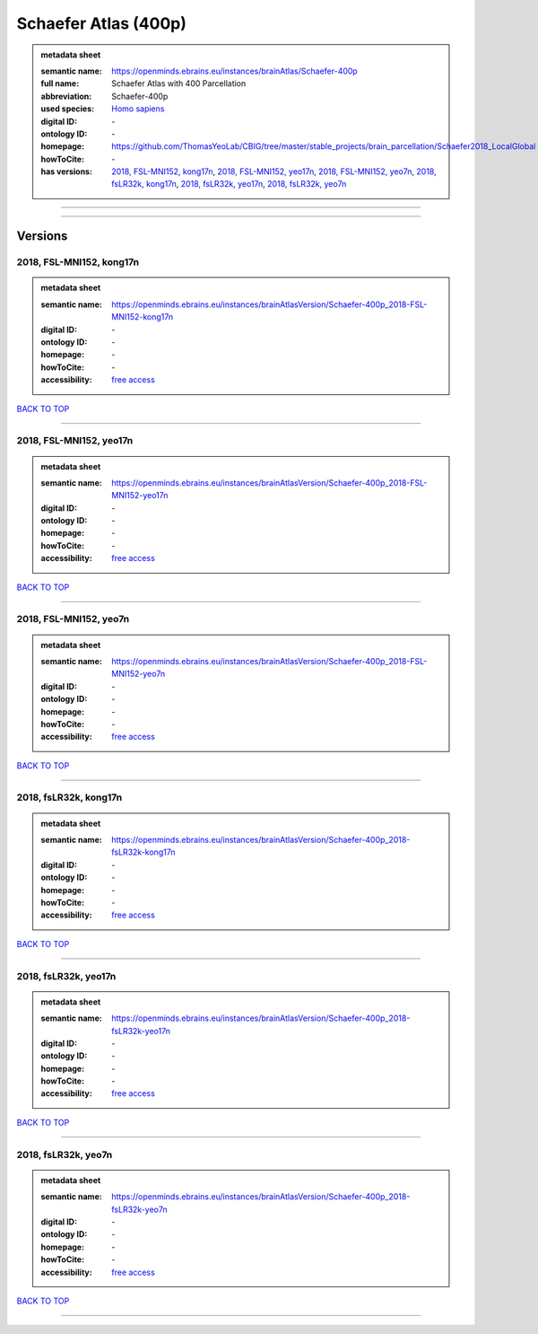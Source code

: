 #####################
Schaefer Atlas (400p)
#####################

.. admonition:: metadata sheet

   :semantic name: https://openminds.ebrains.eu/instances/brainAtlas/Schaefer-400p
   :full name: Schaefer Atlas with 400 Parcellation
   :abbreviation: Schaefer-400p
   :used species: `Homo sapiens <https://openminds-documentation.readthedocs.io/en/latest/libraries/terminologies/species.html#Homo-sapiens>`_
   :digital ID: \-
   :ontology ID: \-
   :homepage: https://github.com/ThomasYeoLab/CBIG/tree/master/stable_projects/brain_parcellation/Schaefer2018_LocalGlobal
   :howToCite: \-
   :has versions: `2018, FSL-MNI152, kong17n <https://openminds-documentation.readthedocs.io/en/latest/libraries/brainAtlases/Schaefer%20Atlas%20(400p).html#2018,-FSL-MNI152,-kong17n>`_, `2018, FSL-MNI152, yeo17n <https://openminds-documentation.readthedocs.io/en/latest/libraries/brainAtlases/Schaefer%20Atlas%20(400p).html#2018,-FSL-MNI152,-yeo17n>`_, `2018, FSL-MNI152, yeo7n <https://openminds-documentation.readthedocs.io/en/latest/libraries/brainAtlases/Schaefer%20Atlas%20(400p).html#2018,-FSL-MNI152,-yeo7n>`_, `2018, fsLR32k, kong17n <https://openminds-documentation.readthedocs.io/en/latest/libraries/brainAtlases/Schaefer%20Atlas%20(400p).html#2018,-fsLR32k,-kong17n>`_, `2018, fsLR32k, yeo17n <https://openminds-documentation.readthedocs.io/en/latest/libraries/brainAtlases/Schaefer%20Atlas%20(400p).html#2018,-fsLR32k,-yeo17n>`_, `2018, fsLR32k, yeo7n <https://openminds-documentation.readthedocs.io/en/latest/libraries/brainAtlases/Schaefer%20Atlas%20(400p).html#2018,-fsLR32k,-yeo7n>`_

------------

------------

Versions
########
*************************
2018, FSL-MNI152, kong17n
*************************

.. admonition:: metadata sheet

   :semantic name: https://openminds.ebrains.eu/instances/brainAtlasVersion/Schaefer-400p_2018-FSL-MNI152-kong17n

   :digital ID: \-
   :ontology ID: \-
   :homepage: \-
   :howToCite: \-
   :accessibility: `free access <https://openminds-documentation.readthedocs.io/en/latest/libraries/terminologies/productAccessibility.html#free-access>`_

`BACK TO TOP <Schaefer Atlas (400p)_>`_

------------

************************
2018, FSL-MNI152, yeo17n
************************

.. admonition:: metadata sheet

   :semantic name: https://openminds.ebrains.eu/instances/brainAtlasVersion/Schaefer-400p_2018-FSL-MNI152-yeo17n

   :digital ID: \-
   :ontology ID: \-
   :homepage: \-
   :howToCite: \-
   :accessibility: `free access <https://openminds-documentation.readthedocs.io/en/latest/libraries/terminologies/productAccessibility.html#free-access>`_

`BACK TO TOP <Schaefer Atlas (400p)_>`_

------------

***********************
2018, FSL-MNI152, yeo7n
***********************

.. admonition:: metadata sheet

   :semantic name: https://openminds.ebrains.eu/instances/brainAtlasVersion/Schaefer-400p_2018-FSL-MNI152-yeo7n

   :digital ID: \-
   :ontology ID: \-
   :homepage: \-
   :howToCite: \-
   :accessibility: `free access <https://openminds-documentation.readthedocs.io/en/latest/libraries/terminologies/productAccessibility.html#free-access>`_

`BACK TO TOP <Schaefer Atlas (400p)_>`_

------------

**********************
2018, fsLR32k, kong17n
**********************

.. admonition:: metadata sheet

   :semantic name: https://openminds.ebrains.eu/instances/brainAtlasVersion/Schaefer-400p_2018-fsLR32k-kong17n

   :digital ID: \-
   :ontology ID: \-
   :homepage: \-
   :howToCite: \-
   :accessibility: `free access <https://openminds-documentation.readthedocs.io/en/latest/libraries/terminologies/productAccessibility.html#free-access>`_

`BACK TO TOP <Schaefer Atlas (400p)_>`_

------------

*********************
2018, fsLR32k, yeo17n
*********************

.. admonition:: metadata sheet

   :semantic name: https://openminds.ebrains.eu/instances/brainAtlasVersion/Schaefer-400p_2018-fsLR32k-yeo17n

   :digital ID: \-
   :ontology ID: \-
   :homepage: \-
   :howToCite: \-
   :accessibility: `free access <https://openminds-documentation.readthedocs.io/en/latest/libraries/terminologies/productAccessibility.html#free-access>`_

`BACK TO TOP <Schaefer Atlas (400p)_>`_

------------

********************
2018, fsLR32k, yeo7n
********************

.. admonition:: metadata sheet

   :semantic name: https://openminds.ebrains.eu/instances/brainAtlasVersion/Schaefer-400p_2018-fsLR32k-yeo7n

   :digital ID: \-
   :ontology ID: \-
   :homepage: \-
   :howToCite: \-
   :accessibility: `free access <https://openminds-documentation.readthedocs.io/en/latest/libraries/terminologies/productAccessibility.html#free-access>`_

`BACK TO TOP <Schaefer Atlas (400p)_>`_

------------

